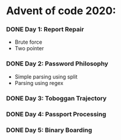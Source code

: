 * Advent of code 2020:
*** DONE Day 1: Report Repair
    - Brute force
    - Two pointer
*** DONE Day 2: Password Philosophy 
    - Simple parsing using split
    - Parsing using regex
*** DONE Day 3: Toboggan Trajectory
*** DONE Day 4: Passport Processing
*** DONE Day 5: Binary Boarding
